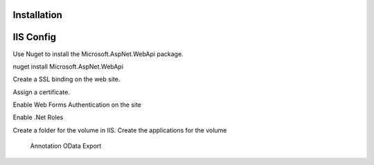 ﻿
Installation
------------

IIS Config
----------

Use Nuget to install the Microsoft.AspNet.WebApi package.

nuget install Microsoft.AspNet.WebApi

Create a SSL binding on the web site.

Assign a certificate.

Enable Web Forms Authentication on the site

Enable .Net Roles

Create a folder for the volume in IIS.
Create the applications for the volume
	Annotation
	OData
	Export

